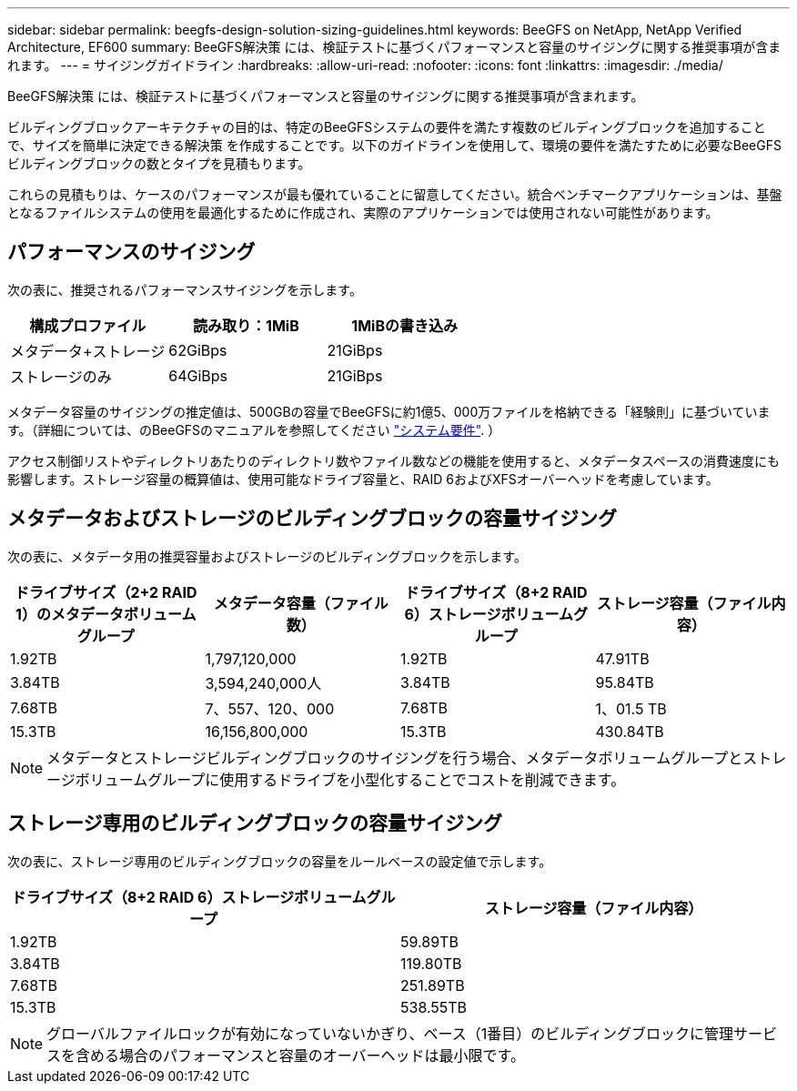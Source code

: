 ---
sidebar: sidebar 
permalink: beegfs-design-solution-sizing-guidelines.html 
keywords: BeeGFS on NetApp, NetApp Verified Architecture, EF600 
summary: BeeGFS解決策 には、検証テストに基づくパフォーマンスと容量のサイジングに関する推奨事項が含まれます。 
---
= サイジングガイドライン
:hardbreaks:
:allow-uri-read: 
:nofooter: 
:icons: font
:linkattrs: 
:imagesdir: ./media/


[role="lead"]
BeeGFS解決策 には、検証テストに基づくパフォーマンスと容量のサイジングに関する推奨事項が含まれます。

ビルディングブロックアーキテクチャの目的は、特定のBeeGFSシステムの要件を満たす複数のビルディングブロックを追加することで、サイズを簡単に決定できる解決策 を作成することです。以下のガイドラインを使用して、環境の要件を満たすために必要なBeeGFSビルディングブロックの数とタイプを見積もります。

これらの見積もりは、ケースのパフォーマンスが最も優れていることに留意してください。統合ベンチマークアプリケーションは、基盤となるファイルシステムの使用を最適化するために作成され、実際のアプリケーションでは使用されない可能性があります。



== パフォーマンスのサイジング

次の表に、推奨されるパフォーマンスサイジングを示します。

|===
| 構成プロファイル | 読み取り：1MiB | 1MiBの書き込み 


| メタデータ+ストレージ | 62GiBps | 21GiBps 


| ストレージのみ | 64GiBps | 21GiBps 
|===
メタデータ容量のサイジングの推定値は、500GBの容量でBeeGFSに約1億5、000万ファイルを格納できる「経験則」に基づいています。（詳細については、のBeeGFSのマニュアルを参照してください https://doc.beegfs.io/latest/system_design/system_requirements.html["システム要件"^]. ）

アクセス制御リストやディレクトリあたりのディレクトリ数やファイル数などの機能を使用すると、メタデータスペースの消費速度にも影響します。ストレージ容量の概算値は、使用可能なドライブ容量と、RAID 6およびXFSオーバーヘッドを考慮しています。



== メタデータおよびストレージのビルディングブロックの容量サイジング

次の表に、メタデータ用の推奨容量およびストレージのビルディングブロックを示します。

|===
| ドライブサイズ（2+2 RAID 1）のメタデータボリュームグループ | メタデータ容量（ファイル数） | ドライブサイズ（8+2 RAID 6）ストレージボリュームグループ | ストレージ容量（ファイル内容） 


| 1.92TB | 1,797,120,000 | 1.92TB | 47.91TB 


| 3.84TB | 3,594,240,000人 | 3.84TB | 95.84TB 


| 7.68TB | 7、557、120、000 | 7.68TB | 1、01.5 TB 


| 15.3TB | 16,156,800,000 | 15.3TB | 430.84TB 
|===

NOTE: メタデータとストレージビルディングブロックのサイジングを行う場合、メタデータボリュームグループとストレージボリュームグループに使用するドライブを小型化することでコストを削減できます。



== ストレージ専用のビルディングブロックの容量サイジング

次の表に、ストレージ専用のビルディングブロックの容量をルールベースの設定値で示します。

|===
| ドライブサイズ（8+2 RAID 6）ストレージボリュームグループ | ストレージ容量（ファイル内容） 


| 1.92TB | 59.89TB 


| 3.84TB | 119.80TB 


| 7.68TB | 251.89TB 


| 15.3TB | 538.55TB 
|===

NOTE: グローバルファイルロックが有効になっていないかぎり、ベース（1番目）のビルディングブロックに管理サービスを含める場合のパフォーマンスと容量のオーバーヘッドは最小限です。
